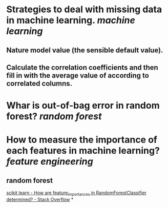 * Strategies to deal with missing data in machine learning. [[machine learning]]
** Nature model value (the sensible default value).
** Calculate the correlation coefficients and then fill in with the average value of according to correlated columns.
* Whar is out-of-bag error in random forest? [[random forest]]
* How to measure the importance of each features in machine learning? [[feature engineering]]
** random forest
[[https://stackoverflow.com/questions/15810339/how-are-feature-importances-in-randomforestclassifier-determined?rq=3][scikit learn - How are feature_importances in RandomForestClassifier determined? - Stack Overflow]]
*